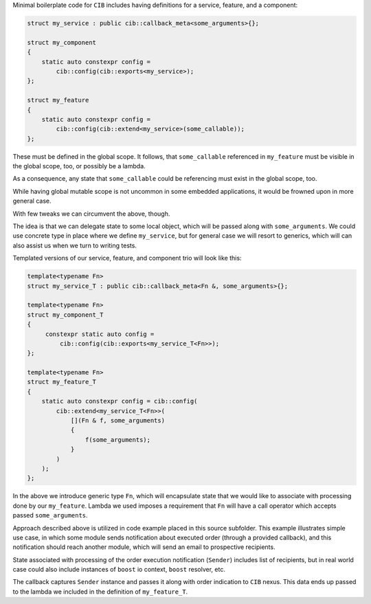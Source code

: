 Minimal boilerplate code for ``CIB`` includes having definitions for a service, feature, and a component:

.. code-block:: c++

   struct my_service : public cib::callback_meta<some_arguments>{};

   struct my_component
   {
       static auto constexpr config =
           cib::config(cib::exports<my_service>);
   };

   struct my_feature
   {
       static auto constexpr config =
           cib::config(cib::extend<my_service>(some_callable));
   };

These must be defined in the global scope. It follows, that ``some_callable`` referenced in ``my_feature`` must be visible in the global scope, too, or possibly be a lambda.

As a consequence, any state that ``some_callable`` could be referencing must exist in the global scope, too.

While having global mutable scope is not uncommon in some embedded applications, it would be frowned upon in more general case.

With few tweaks we can circumvent the above, though.

The idea is that we can delegate state to some local object, which will be passed along with ``some_arguments``. We could use concrete type in place where we define ``my_service``, but for general case we will resort to generics, which will can also assist us when we turn to writing tests.

Templated versions of our service, feature, and component trio will look like this:

.. code-block:: c++

   template<typename Fn>
   struct my_service_T : public cib::callback_meta<Fn &, some_arguments>{};

   template<typename Fn>
   struct my_component_T
   {
        constexpr static auto config =
            cib::config(cib::exports<my_service_T<Fn>>);
   };

   template<typename Fn>
   struct my_feature_T
   {
       static auto constexpr config = cib::config(
           cib::extend<my_service_T<Fn>>(
               [](Fn & f, some_arguments)
               {
                   f(some_arguments);
               }
           )
       );
   };

In the above we introduce generic type ``Fn``, which will encapsulate state that we would like to associate with processing done by our ``my_feature``. Lambda we used imposes a requirement that ``Fn`` will have a call operator which accepts passed ``some_arguments``.

Approach described above is utilized in code example placed in this source subfolder.
This example illustrates simple use case, in which some module sends notification about executed order (through a provided callback), and this notification should reach another module, which will send an email to prospective recipients.

State associated with processing of the order execution notification (``Sender``) includes list of recipients, but in real world case could also include instances of ``boost`` io context, ``boost`` resolver, etc.

The callback captures ``Sender`` instance and passes it along with order indication to ``CIB`` nexus. This data ends up passed to the lambda we included in the definition of ``my_feature_T``.
